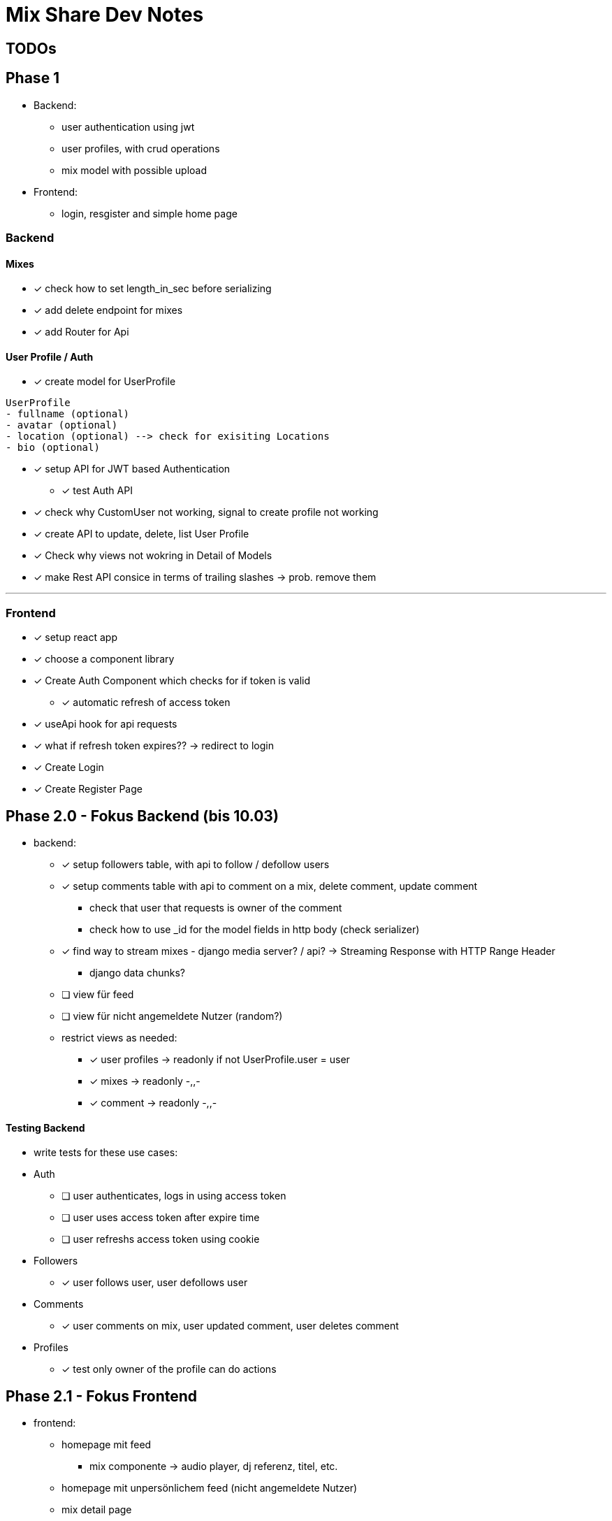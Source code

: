 = Mix Share Dev Notes
:icons:

## TODOs

## Phase 1
- Backend:
* user authentication using jwt
* user profiles, with crud operations
* mix model with possible upload
- Frontend:
* login, resgister and simple home page

### Backend

#### Mixes
* [x] check how to set length_in_sec before serializing
* [x] add delete endpoint for mixes
* [x] add Router for Api

#### User Profile / Auth
* [x] create model for UserProfile
----
UserProfile
- fullname (optional)
- avatar (optional)
- location (optional) --> check for exisiting Locations
- bio (optional)
----

* [x] setup API for JWT based Authentication
** [x] test Auth API 

* [x] check why CustomUser not working, signal to create profile not working

* [x] create API to update, delete, list User Profile

* [x] Check why views not wokring in Detail of Models

* [x] make Rest API consice in terms of trailing slashes -> prob. remove them

---

### Frontend

* [x] setup react app
* [x] choose a component library
* [x] Create Auth Component which checks for if token is valid
** [x] automatic refresh of access token
* [x] useApi hook for api requests
* [x] what if refresh token expires?? -> redirect to login
* [x] Create Login
* [x] Create Register Page


## Phase 2.0 - Fokus Backend (bis 10.03)
- backend:
* [x] setup followers table, with api to follow / defollow users
* [x] setup comments table with api to comment on a mix, delete
 comment, update comment
 ** check that user that requests is owner of the comment
 ** check how to use _id for the model fields in http body (check serializer)
* [x] find way to stream mixes - django media server? / api? -> Streaming Response with HTTP Range Header
** django data chunks?
* [ ] view für feed
* [ ] view für nicht angemeldete Nutzer (random?)
* restrict views as needed: 
** [x] user profiles -> readonly if not UserProfile.user = user
** [x] mixes -> readonly -,,-
** [x] comment -> readonly -,,-


#### Testing Backend
* write tests for these use cases:
* Auth
** [ ] user authenticates, logs in using access token
** [ ] user uses access token after expire time
** [ ] user refreshs access token using cookie
* Followers
** [x] user follows user, user defollows user
* Comments
** [x] user comments on mix, user updated comment, user deletes comment
* Profiles
** [x] test only owner of the profile can do actions

## Phase 2.1 - Fokus Frontend 

* frontend: 
- homepage mit feed
** mix componente -> audio player, dj referenz, titel, etc. 
- homepage mit unpersönlichem feed (nicht angemeldete Nutzer)
- mix detail page
- user profile page

#### Manuelles Testing
- Funktionalitäten sicherstellen

## Phase 2.2 - Fokus UI / UX
- Farbschema überlegen, intergrieren, Logo? :D
- Design eventuell überarbeiten
- einheitlichkeit von Terminologie


## Phase 3.0 - Deployment CI / CD
- setup automated testing when pushing to master, possible for free?
- evaluate good options where to host?
- evaluate what is needed in first place for the platform?


## Tech Debt
- testing -> create utils for common use cases (user creation, etc.)
- user_id / profile_id are treated identical -> distinguish them


